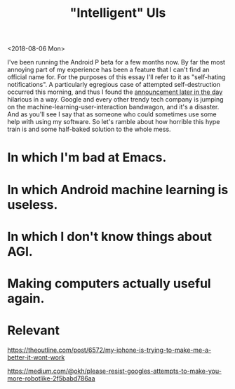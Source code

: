 #+TITLE: "Intelligent" UIs
#+AUTHOR:
#+PANDOC_OPTIONS: css:sakura.css

<2018-08-06 Mon>

I've been running the Android P beta for a few months now. By far the most
annoying part of my experience has been a feature that I can't find an official
name for. For the purposes of this essay I'll refer to it as "self-hating
notifications". A particularly egregious case of attempted self-destruction
occurred this morning, and thus I found the [[https://android-developers.googleblog.com/2018/08/introducing-android-9-pie.html][announcement later in the day]]
hilarious in a way. Google and every other trendy tech company is jumping on
the machine-learning-user-interaction bandwagon, and it's a disaster. And as
you'll see I say that as someone who could sometimes use some help with using
my software. So let's ramble about how horrible this hype train is and some
half-baked solution to the whole mess.

* In which I'm bad at Emacs.

* In which Android machine learning is useless.

* In which I don't know things about AGI.

* Making computers actually useful again.

* Relevant

  https://theoutline.com/post/6572/my-iphone-is-trying-to-make-me-a-better-it-wont-work

  https://medium.com/@okh/please-resist-googles-attempts-to-make-you-more-robotlike-2f5babd786aa
